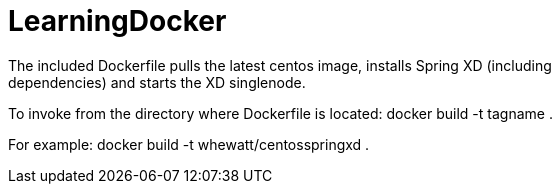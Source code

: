 # LearningDocker
The included Dockerfile pulls the latest centos image, installs Spring XD (including
dependencies) and starts the XD singlenode.

To invoke from the directory where Dockerfile is located:
  docker build -t tagname .
  
For example:
  docker build -t whewatt/centosspringxd .
  
